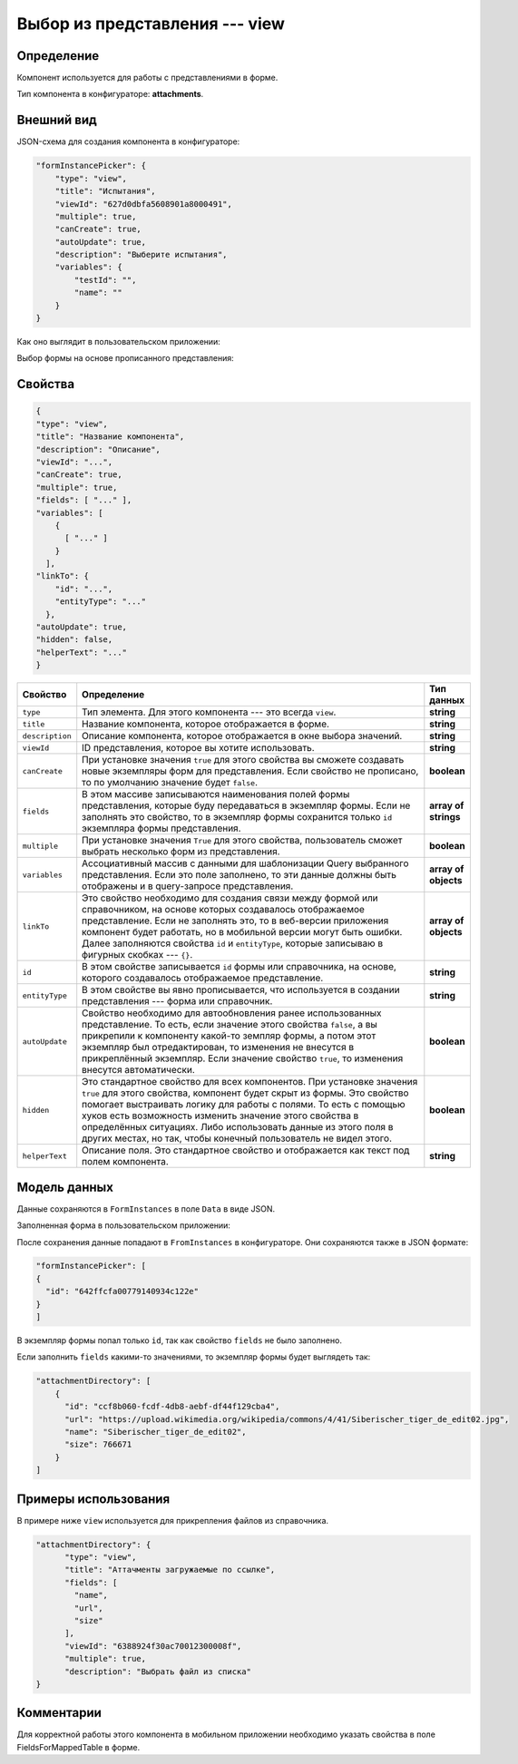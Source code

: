 Выбор из представления --- view
===============================

Определение
-----------

Компонент используется для работы с представлениями в форме.

Тип компонента в конфигураторе: **attachments**.

Внешний вид
-----------

JSON-схема для создания компонента в конфигураторе:

..  code-block:: json

    "formInstancePicker": {
        "type": "view",
        "title": "Испытания",
        "viewId": "627d0dbfa5608901a8000491",
        "multiple": true,
        "canCreate": true,
        "autoUpdate": true,
        "description": "Выберите испытания",
        "variables": {
            "testId": "",
            "name": ""
        }
    }

Как оно выглядит в пользовательском приложении:

..  thumbnail:: images/view-1-overview.png
    :alt: Пример компонента
    :width: 70%

Выбор формы на основе прописанного представления:

..  thumbnail:: images/view-2-choosing.png
    :alt: Пример компонента
    :width: 70%

Свойства
--------

..  code-block:: json

    {
    "type": "view",
    "title": "Название компонента",
    "description": "Описание",
    "viewId": "...",
    "canCreate": true,
    "multiple": true,
    "fields": [ "..." ],
    "variables": [
        {
          [ "..." ]
        }
      ],
    "linkTo": {
        "id": "...",
        "entityType": "..."
      },
    "autoUpdate": true,
    "hidden": false,
    "helperText": "..."
    }   

..  list-table::
    :widths: 10 80 10
    :header-rows: 1

    *   - Свойство
        - Определение
        - Тип данных
    *   - ``type``
        - Тип элемента. Для этого компонента --- это всегда ``view``.
        - **string**
    *   - ``title``
        - Название компонента, которое отображается в форме.
        - **string**
    *   - ``description``
        - Описание компонента, которое отображается в окне выбора значений.
        - **string**
    *   - ``viewId``
        - ID представления, которое вы хотите использовать.
        - **string**
    *   - ``сanCreate``
        - При установке значения ``true`` для этого свойства вы сможете создавать новые экземпляры форм для представления.
          Если свойство не прописано, то по умолчанию значение будет ``false``.
        - **boolean**
    *   - ``fields``
        - В этом массиве записываются наименования полей формы представления, которые буду передаваться в экземпляр формы.
          Если не заполнять это свойство, то в экземпляр формы сохранится только ``id`` экземпляра формы представления.
        - **array of strings**
    *   - ``multiple``
        - При установке значения ``True`` для этого свойства, пользователь сможет выбрать несколько форм из представления.
        - **boolean**
    *   - ``variables``
        - Ассоциативный массив с данными для шаблонизации Query выбранного представления.
          Если это поле заполнено, то эти данные должны быть отображены и в query-запросе представления.
        - **array of objects**
    *   - ``linkTo``
        - Это свойство необходимо для создания связи между формой или справочником, на основе которых создавалось отображаемое представление.
          Если не заполнять это, то в веб-версии приложения компонент будет работать, но в мобильной версии могут быть ошибки.
          Далее заполняются свойства ``id`` и ``entityType``, которые записываю в фигурных скобках --- ``{}``.
        - **array of objects**
    *   - ``id``
        - В этом свойстве записывается ``id`` формы или справочника, на основе, которого создавалось отображаемое представление.
        - **string**
    *   - ``entityType``
        - В этом свойстве вы явно прописывается, что используется в создании представления --- форма или справочник.
        - **string**
    *   - ``autoUpdate``
        - Свойство необходимо для автообновления ранее использованных представление. То есть, если значение этого свойства ``false``, а
          вы прикрепили к компоненту какой-то земпляр формы, а потом этот экземпляр был отредактирован, то изменения не внесутся в прикреплённый экземпляр.
          Если значение свойство ``true``, то изменения внесутся автоматически.
        - **boolean**
    *   - ``hidden``
        - Это стандартное свойство для всех компонентов.
          При установке значения ``true`` для этого свойства, компонент будет скрыт из формы.
          Это свойство помогает выстраивать логику для работы с полями.
          То есть с помощью хуков есть возможность изменить значение этого свойства в определённых ситуациях.
          Либо использовать данные из этого поля в других местах, но так, чтобы конечный пользователь не видел этого.
        - **boolean**
    *   - ``helperText``
        - Описание поля. Это стандартное свойство и отображается как текст под полем компонента.
        - **string**

Модель данных
-------------

Данные сохраняются в ``FormInstances`` в поле ``Data`` в виде JSON.

Заполненная форма в пользовательском приложении:

..  thumbnail:: images/view-3-model.png
    :alt: Пример компонента
    :width: 70%
    :class: framed

После сохранения данные попадают в ``FromInstances`` в конфигураторе. Они сохраняются также в JSON формате:

..  code-block:: json

    "formInstancePicker": [
    {
      "id": "642ffcfa00779140934c122e"
    }
    ]

В экземпляр формы попал только ``id``, так как свойство ``fields`` не было заполнено.

Если заполнить ``fields`` какими-то значениями, то экземпляр формы будет выглядеть так:

..  code-block:: json

    "attachmentDirectory": [
        {
          "id": "ccf8b060-fcdf-4db8-aebf-df44f129cba4",
          "url": "https://upload.wikimedia.org/wikipedia/commons/4/41/Siberischer_tiger_de_edit02.jpg",
          "name": "Siberischer_tiger_de_edit02",
          "size": 766671
        }
    ]

Примеры использования
---------------------

В примере ниже ``view`` используется для прикрепления файлов из справочника.

..  code-block:: json

    "attachmentDirectory": {
          "type": "view",
          "title": "Аттачменты загружаемые по ссылке",
          "fields": [
            "name",
            "url",
            "size"
          ],
          "viewId": "6388924f30ac70012300008f",
          "multiple": true,
          "description": "Выбрать файл из списка"
    }

Комментарии
-----------

Для корректной работы этого компонента в мобильном приложении необходимо указать свойства в поле FieldsForMappedTable в форме.

